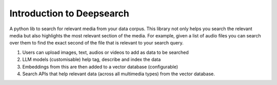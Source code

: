 Introduction to Deepsearch
======================================
A python lib to search for relevant media from your data corpus. This library not only helps you search the relevant media but also highlights the most relevant section of the media. For example, given a list of audio files you can search over them to find the exact second of the file that is relevant to your search query.

1. Users can upload images, text, audios or videos to add as data to be searched
2. LLM models (customisable) help tag, describe and index the data
3. Embeddings from this are then added to a vector database (configurable)
4. Search APIs that help relevant data (across all multimedia types) from the vector database.